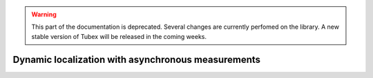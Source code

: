 .. _sec-tuto-dynamic-loc-label:

.. warning::
  
  This part of the documentation is deprecated. Several changes are currently perfomed on the library.
  A new stable version of Tubex will be released in the coming weeks.

Dynamic localization with asynchronous measurements
===================================================

